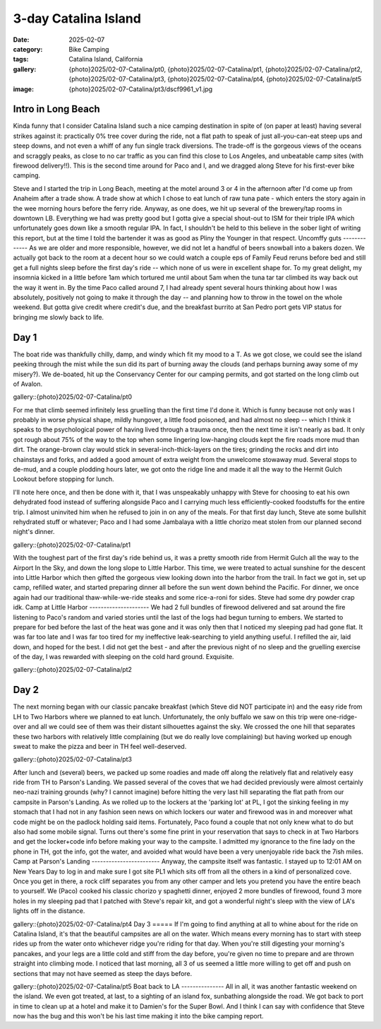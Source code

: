 3-day Catalina Island
#####################

:date: 2025-02-07
:category: Bike Camping
:tags: Catalina Island, California
:gallery: {photo}2025/02-07-Catalina/pt0, {photo}2025/02-07-Catalina/pt1, {photo}2025/02-07-Catalina/pt2, {photo}2025/02-07-Catalina/pt3, {photo}2025/02-07-Catalina/pt4, {photo}2025/02-07-Catalina/pt5
:image: {photo}2025/02-07-Catalina/pt3/dscf9961_v1.jpg

.. image:: {photo}2025/02-07-Catalina/pt2/dscf9944.jpg
   :alt: Looking down at Little Harbor
   :class: img-responsive

Intro in Long Beach
===================
Kinda funny that I consider Catalina Island such a nice camping destination in spite of (on paper at least) having several strikes against it: practically 0% tree cover during the ride, not a flat path to speak of just all-you-can-eat steep ups and steep downs, and not even a whiff of any fun single track diversions. The trade-off is the gorgeous views of the oceans and scraggly peaks, as close to no car traffic as you can find this close to Los Angeles, and unbeatable camp sites (with firewood delivery!!). This is the second time around for Paco and I, and we dragged along Steve for his first-ever bike camping.

Steve and I started the trip in Long Beach, meeting at the motel around 3 or 4 in the afternoon after I'd come up from Anaheim after a trade show. A trade show at which I chose to eat lunch of raw tuna pate - which enters the story again in the wee morning hours before the ferry ride. Anyway, as one does, we hit up several of the brewery/tap rooms in downtown LB. Everything we had was pretty good but I gotta give a special shout-out to ISM for their triple IPA which unfortunately goes down like a smooth regular IPA. In fact, I shouldn't be held to this believe in the sober light of writing this report, but at the time I told the bartender it was as good as Pliny the Younger in that respect. 
Uncomffy guts
-------------
As we are older and more responsible, however, we did not let a handful of beers snowball into a bakers dozen. We actually got back to the room at a decent hour so we could watch a couple eps of Family Feud reruns before bed and still get a full nights sleep before the first day's ride -- which none of us were in excellent shape for. To my great delight, my insomnia kicked in a little before 1am which tortured me until about 5am when the tuna tar tar climbed its way back out the way it went in. By the time Paco called around 7, I had already spent several hours thinking about how I was absolutely, positively not going to make it through the day -- and planning how to throw in the towel on the whole weekend. But gotta give credit where credit's due, and the breakfast burrito at San Pedro port gets VIP status for bringing me slowly back to life. 

Day 1
=====
The boat ride was thankfully chilly, damp, and windy which fit my mood to a T. As we got close, we could see the island peeking through the mist while the sun did its part of burning away the clouds (and perhaps burning away some of my misery?). We de-boated, hit up the Conservancy Center for our camping permits, and got started on the long climb out of Avalon. 

gallery::{photo}2025/02-07-Catalina/pt0

For me that climb seemed infinitely less gruelling than the first time I'd done it. Which is funny because not only was I probably in worse physical shape, mildly hungover, a little food poisoned, and had almost no sleep -- which I think it speaks to the psychological power of having lived through a trauma once, then the next time it isn't nearly as bad. It only got rough about 75% of the way to the top when some lingering low-hanging clouds kept the fire roads more mud than dirt. The orange-brown clay would stick in several-inch-thick-layers on the tires; grinding the rocks and dirt into chainstays and forks, and added a good amount of extra weight from the unwelcome stowaway mud. Several stops to de-mud, and a couple plodding hours later, we got onto the ridge line and made it all the way to the Hermit Gulch Lookout before stopping for lunch.

I'll note here once, and then be done with it, that I was unspeakably unhappy with Steve for choosing to eat his own dehydrated food instead of suffering alongside Paco and I carrying much less efficiently-cooked foodstuffs for the entire trip. I almost uninvited him when he refused to join in on any of the meals. For that first day lunch, Steve ate some bullshit rehydrated stuff or whatever; Paco and I had some Jambalaya with a little chorizo meat stolen from our planned second night's dinner.

gallery::{photo}2025/02-07-Catalina/pt1

With the toughest part of the first day's ride behind us, it was a pretty smooth ride from Hermit Gulch all the way to the Airport In the Sky, and down the long slope to Little Harbor. This time, we were treated to actual sunshine for the descent into Little Harbor which then gifted the gorgeous view looking down into the harbor from the trail. In fact we got in, set up camp, refilled water, and started preparing dinner all before the sun went down behind the Pacific. For dinner, we once again had our traditional thaw-while-we-ride steaks and some rice-a-roni for sides. Steve had some dry powder crap idk.
Camp at Little Harbor
---------------------
We had 2 full bundles of firewood delivered and sat around the fire listening to Paco's random and varied stories until the last of the logs had begun turning to embers. We started to prepare for bed before the last of the heat was gone and it was only then that I noticed my sleeping pad had gone flat. It was far too late and I was far too tired for my ineffective leak-searching to yield anything useful. I refilled the air, laid down, and hoped for the best. I did not get the best - and after the previous night of no sleep and the gruelling exercise of the day, I was rewarded with sleeping on the cold hard ground. Exquisite. 

gallery::{photo}2025/02-07-Catalina/pt2

Day 2
=====
The next morning began with our classic pancake breakfast (which Steve did NOT participate in) and the easy ride from LH to Two Harbors where we planned to eat lunch. Unfortunately, the only buffalo we saw on this trip were one-ridge-over and all we could see of them was their distant silhouettes against the sky. We crossed the one hill that separates these two harbors with relatively little complaining (but we do really love complaining) but having worked up enough sweat to make the pizza and beer in TH feel well-deserved.

gallery::{photo}2025/02-07-Catalina/pt3

After lunch and (several) beers, we packed up some roadies and made off along the relatively flat and relatively easy ride from TH to Parson's Landing. We passed several of the coves that we had decided previously were almost certainly neo-nazi training grounds (why? I cannot imagine) before hitting the very last hill separating the flat path from our campsite in Parson's Landing. As we rolled up to the lockers at the 'parking lot' at PL, I got the sinking feeling in my stomach that I had not in any fashion seen news on which lockers our water and firewood was in and moreover what code might be on the padlock holding said items. Fortunately, Paco found a couple that not only knew what to do but also had some mobile signal. Turns out there's some fine print in your reservation that says to check in at Two Harbors and get the locker+code info before making your way to the campsite. I admitted my ignorance to the fine lady on the phone in TH, got the info, got the water, and avoided what would have been a very unenjoyable ride back the 7ish miles.
Camp at Parson's Landing
------------------------
Anyway, the campsite itself was fantastic. I stayed up to 12:01 AM on New Years Day to log in and make sure I got site PL1 which sits off from all the others in a kind of personalized cove. Once you get in there, a rock cliff separates you from any other camper and lets you pretend you have the entire beach to yourself. We (Paco) cooked his classic chorizo y spaghetti dinner, enjoyed 2 more bundles of firewood, found 3 more holes in my sleeping pad that I patched with Steve's repair kit, and got a wonderful night's sleep with the view of LA's lights off in the distance.

gallery::{photo}2025/02-07-Catalina/pt4
Day 3
=====
If I'm going to find anything at all to whine about for the ride on Catalina Island, it's that the beautiful campsites are all on the water. Which means every morning has to start with steep rides up from the water onto whichever ridge you're riding for that day. When you're still digesting your morning's pancakes, and your legs are a little cold and stiff from the day before, you're given no time to prepare and are thrown straight into climbing mode. I noticed that last morning, all 3 of us seemed a little more willing to get off and push on sections that may not have seemed as steep the days before.

gallery::{photo}2025/02-07-Catalina/pt5
Boat back to LA
---------------
All in all, it was another fantastic weekend on the island. We even got treated, at last, to a sighting of an island fox, sunbathing alongside the road. We got back to port in time to clean up at a hotel and make it to Damien's for the Super Bowl. And I think I can say with confidence that Steve now has the bug and this won't be his last time making it into the bike camping report.